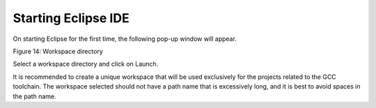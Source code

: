 Starting Eclipse IDE
====================

On starting Eclipse for the first time, the following pop-up window will
appear.

|Eclipse IDE Launcher|

Figure 14: Workspace directory

Select a workspace directory and click on Launch.

It is recommended to create a unique workspace that will be used
exclusively for the projects related to the GCC toolchain. The workspace
selected should not have a path name that is excessively long, and it is
best to avoid spaces in the path name.

.. |Eclipse IDE Launcher| image:: media/image1.png
   :width: 7.48031in
   :height: 3.91235in
